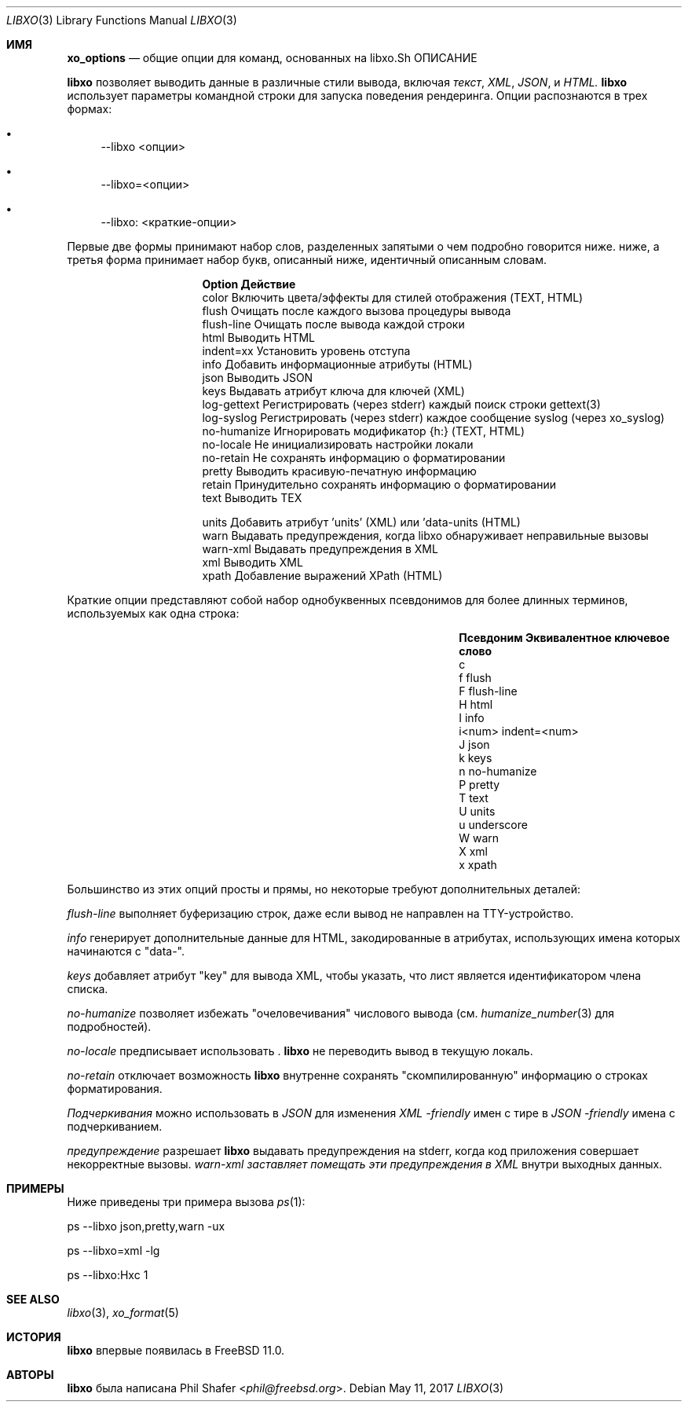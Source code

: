 .\" #
.\" # Copyright (c) 2014-2017, Juniper Networks, Inc.
.\" # All rights reserved.
.\" # This SOFTWARE is licensed under the LICENSE provided in the
.\" # ../Copyright file. By downloading, installing, copying, or
.\" # using the SOFTWARE, you agree to be bound by the terms of that
.\" # LICENSE.
.\" # Phil Shafer, July 2014
.\"
.Dd May 11, 2017
.Dt LIBXO 3
.Os
.Sh ИМЯ
.Nm xo_options
.Nd общие опции для команд, основанных на libxo\
.Sh ОПИСАНИЕ
.Pp
.Nm libxo
позволяет выводить данные в
различные стили вывода, включая
.Em текст ,
.Em XML ,
.Em JSON ,
и
.Em HTML.
.Nm libxo
использует параметры командной строки для запуска поведения рендеринга.
Опции распознаются в трех формах:
.Bl -bullet
.It
\-\-libxo <опции>
.It
\-\-libxo=<опции>
.It
\-\-libxo: <краткие\-опции>
.El
.Pp
Первые две формы принимают набор слов, разделенных запятыми\, о чем подробно говорится ниже.
ниже, а третья форма принимает набор букв, описанный ниже, идентичный описанным словам.
.Bl -column "Token2341234"
.It Sy "Option " "Действие"
.It "color " "Включить цвета/эффекты для стилей отображения (TEXT, HTML)"
.It "flush " "Очищать после каждого вызова процедуры вывода"
.It "flush\-line " "Очищать после вывода каждой строки"
.It "html " " Выводить HTML"
.It "indent=xx " "Установить уровень отступа"
.It "info " "Добавить информационные атрибуты (HTML)"
.It "json " "Выводить JSON"
.It "keys " "Выдавать атрибут ключа для ключей (XML)"
.It "log\-gettext" "Регистрировать (через stderr) каждый поиск строки gettext(3)"
.It "log\-syslog " "Регистрировать (через stderr) каждое сообщение syslog (через xo_syslog)"
.It "no\-humanize" "Игнорировать модификатор {h:} (TEXT, HTML)"
.It "no\-locale " "Не инициализировать настройки локали"
.It "no\-retain " "Не сохранять информацию о форматировании"
.It "pretty " "Выводить красивую\-печатную информацию"
.It "retain " "Принудительно сохранять информацию о форматировании"
.It "text " "Выводить TEX"

.It "units " "Добавить атрибут 'units' (XML) или 'data\-units (HTML)"
.It "warn " "Выдавать предупреждения, когда libxo обнаруживает неправильные вызовы"
.It "warn\-xml " "Выдавать предупреждения в XML"
.It "xml " " Выводить XML"
.It "xpath " "Добавление выражений XPath (HTML)"
.El
.Pp
Краткие опции представляют собой набор однобуквенных псевдонимов для более длинных
терминов, используемых как одна строка:
.Bl -column "Псевдоним" "Эквивалентное ключевое слово"
.It Sy "Псевдоним" "Эквивалентное ключевое слово"
.It "c 
.It "f     " "flush"
.It "F     " "flush\-line"
.It "H     " "html"
.It "I     " "info"
.It "i<num>" "indent=<num>"
.It "J     " "json"
.It "k     " "keys"
.It "n     " "no\-humanize"
.It "P     " "pretty"
.It "T     " "text"
.It "U     " "units"
.It "u     " "underscore
.It "W     " "warn"
.It "X     " "xml"
.It "x     " "xpath"
.El
.Pp
Большинство из этих опций просты и прямы, но некоторые требуют
дополнительных деталей:
.Pp
.Fa "flush\-line"
выполняет буферизацию строк, даже если вывод не направлен на
TTY-устройство.
.Pp
.Fa info
генерирует дополнительные данные для HTML, закодированные в атрибутах, использующих
имена которых начинаются с "data\-".
.Pp
.Fa keys
добавляет атрибут "key" для вывода XML, чтобы указать, что лист является
идентификатором члена списка.
.Pp
.Fa no\-humanize
позволяет избежать "очеловечивания" числового вывода (см.
.Xr humanize_number 3
для подробностей).
.Pp
.Fa no\-locale
предписывает использовать .
.Nm libxo
не переводить вывод в текущую локаль.
.Pp
.Fa no\-retain
отключает возможность
.Nm libxo
внутренне сохранять "скомпилированную" информацию о строках форматирования.
.Pp
.Fa Подчеркивания
можно использовать в
.Em JSON
для изменения
.Em XML \-friendly
имен с тире в
.Em JSON \-friendly
имена с подчеркиванием.
.Pp
.Fa предупреждение 
разрешает
.Nm libxo
выдавать предупреждения на stderr, когда код приложения совершает некорректные вызовы.
.Fa warn\-xml заставляет помещать эти предупреждения в
.Em XML
внутри выходных данных.
.Sh ПРИМЕРЫ
Ниже приведены три примера вызова
.Xr ps 1 :
.Bd -literal
      ps \-\-libxo json,pretty,warn \-ux

      ps \-\-libxo=xml \-lg

      ps \-\-libxo:Hxc 1
.Ed
.Sh SEE ALSO
.Xr libxo 3 ,
.Xr xo_format 5
.Sh ИСТОРИЯ
.Nm libxo
впервые появилась в
.Fx 11.0 .
.Sh АВТОРЫ
.Nm libxo
была написана
.An Phil Shafer Aq Mt phil@freebsd.org .
